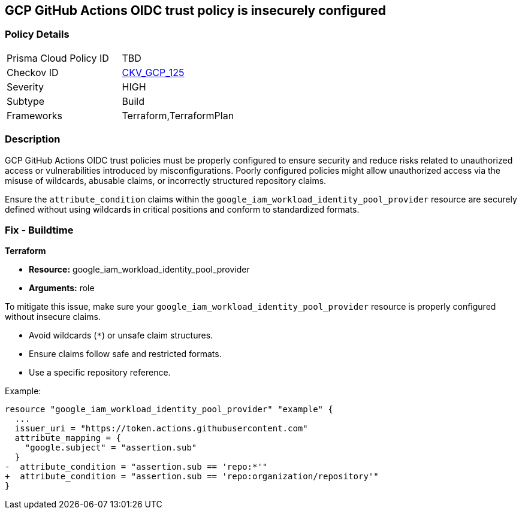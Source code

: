 == GCP GitHub Actions OIDC trust policy is insecurely configured


=== Policy Details 

[width=45%]
[cols="1,1"]
|=== 
|Prisma Cloud Policy ID 
| TBD

|Checkov ID 
| https://github.com/bridgecrewio/checkov/blob/main/checkov/terraform/checks/resource/gcp/GithubActionsOIDCTrustPolicy.py[CKV_GCP_125]

|Severity
|HIGH

|Subtype
|Build

|Frameworks
|Terraform,TerraformPlan

|=== 



=== Description


GCP GitHub Actions OIDC trust policies must be properly configured to ensure security and reduce risks related to unauthorized access or vulnerabilities introduced by misconfigurations. Poorly configured policies might allow unauthorized access via the misuse of wildcards, abusable claims, or incorrectly structured repository claims.

Ensure the `attribute_condition` claims within the `google_iam_workload_identity_pool_provider` resource are securely defined without using wildcards in critical positions and conform to standardized formats.


=== Fix - Buildtime


*Terraform* 


* *Resource:*  google_iam_workload_identity_pool_provider
* *Arguments:* role

To mitigate this issue, make sure your `google_iam_workload_identity_pool_provider` resource is properly configured without insecure claims.

- Avoid wildcards (`*`) or unsafe claim structures.
- Ensure claims follow safe and restricted formats.
- Use a specific repository reference.

Example:

[source,go]
----
resource "google_iam_workload_identity_pool_provider" "example" {
  ...
  issuer_uri = "https://token.actions.githubusercontent.com"
  attribute_mapping = {
    "google.subject" = "assertion.sub"
  }
-  attribute_condition = "assertion.sub == 'repo:*'"
+  attribute_condition = "assertion.sub == 'repo:organization/repository'"
}
----
